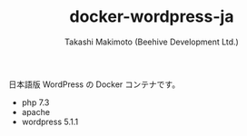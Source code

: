 #+TITLE: docker-wordpress-ja
#+AUTHOR: Takashi Makimoto (Beehive Development Ltd.)
#+EMAIL: mackie@beehive-dev.com
#+LANGUAGE: ja

日本語版 WordPress の Docker コンテナです。

- php 7.3
- apache
- wordpress 5.1.1

